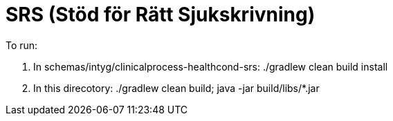 = SRS (Stöd för Rätt Sjukskrivning)

To run:

. In schemas/intyg/clinicalprocess-healthcond-srs: ./gradlew clean build install

. In this direcotory: ./gradlew clean build; java -jar build/libs/*.jar
